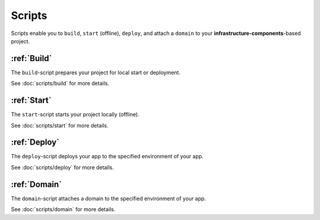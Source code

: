 *******
Scripts
*******

Scripts enable you to ``build``, ``start`` (offline), ``deploy``, and attach a ``domain`` to your
**infrastructure-components**-based project.


:ref:`Build`
============

The ``build``-script prepares your project for local start or deployment.

See :doc:`scripts/build` for more details.


:ref:`Start`
============

The ``start``-script starts your project locally (offline).

See :doc:`scripts/start` for more details.


:ref:`Deploy`
=============

The ``deploy``-script deploys your app to the specified environment of your app.

See :doc:`scripts/deploy` for more details.

:ref:`Domain`
=============

The ``domain``-script attaches a domain to the specified environment of your app.

See :doc:`scripts/domain` for more details.